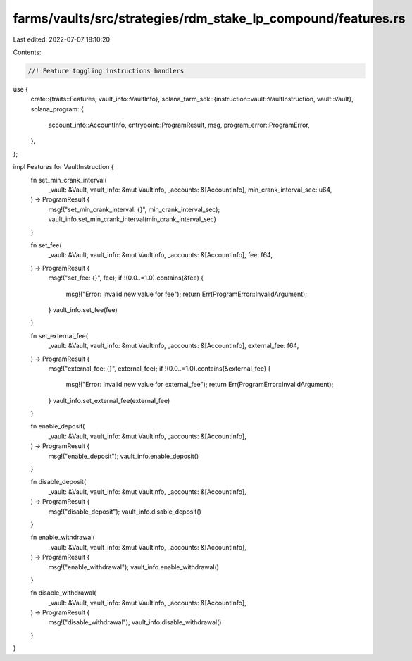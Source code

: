 farms/vaults/src/strategies/rdm_stake_lp_compound/features.rs
=============================================================

Last edited: 2022-07-07 18:10:20

Contents:

.. code-block:: rs

    //! Feature toggling instructions handlers

use {
    crate::{traits::Features, vault_info::VaultInfo},
    solana_farm_sdk::{instruction::vault::VaultInstruction, vault::Vault},
    solana_program::{
        account_info::AccountInfo, entrypoint::ProgramResult, msg, program_error::ProgramError,
    },
};

impl Features for VaultInstruction {
    fn set_min_crank_interval(
        _vault: &Vault,
        vault_info: &mut VaultInfo,
        _accounts: &[AccountInfo],
        min_crank_interval_sec: u64,
    ) -> ProgramResult {
        msg!("set_min_crank_interval: {}", min_crank_interval_sec);
        vault_info.set_min_crank_interval(min_crank_interval_sec)
    }

    fn set_fee(
        _vault: &Vault,
        vault_info: &mut VaultInfo,
        _accounts: &[AccountInfo],
        fee: f64,
    ) -> ProgramResult {
        msg!("set_fee: {}", fee);
        if !(0.0..=1.0).contains(&fee) {
            msg!("Error: Invalid new value for fee");
            return Err(ProgramError::InvalidArgument);
        }
        vault_info.set_fee(fee)
    }

    fn set_external_fee(
        _vault: &Vault,
        vault_info: &mut VaultInfo,
        _accounts: &[AccountInfo],
        external_fee: f64,
    ) -> ProgramResult {
        msg!("external_fee: {}", external_fee);
        if !(0.0..=1.0).contains(&external_fee) {
            msg!("Error: Invalid new value for external_fee");
            return Err(ProgramError::InvalidArgument);
        }
        vault_info.set_external_fee(external_fee)
    }

    fn enable_deposit(
        _vault: &Vault,
        vault_info: &mut VaultInfo,
        _accounts: &[AccountInfo],
    ) -> ProgramResult {
        msg!("enable_deposit");
        vault_info.enable_deposit()
    }

    fn disable_deposit(
        _vault: &Vault,
        vault_info: &mut VaultInfo,
        _accounts: &[AccountInfo],
    ) -> ProgramResult {
        msg!("disable_deposit");
        vault_info.disable_deposit()
    }

    fn enable_withdrawal(
        _vault: &Vault,
        vault_info: &mut VaultInfo,
        _accounts: &[AccountInfo],
    ) -> ProgramResult {
        msg!("enable_withdrawal");
        vault_info.enable_withdrawal()
    }

    fn disable_withdrawal(
        _vault: &Vault,
        vault_info: &mut VaultInfo,
        _accounts: &[AccountInfo],
    ) -> ProgramResult {
        msg!("disable_withdrawal");
        vault_info.disable_withdrawal()
    }
}


